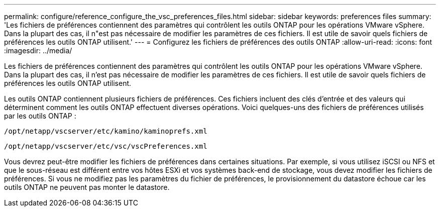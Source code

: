 ---
permalink: configure/reference_configure_the_vsc_preferences_files.html 
sidebar: sidebar 
keywords: preferences files 
summary: 'Les fichiers de préférences contiennent des paramètres qui contrôlent les outils ONTAP pour les opérations VMware vSphere. Dans la plupart des cas, il n"est pas nécessaire de modifier les paramètres de ces fichiers. Il est utile de savoir quels fichiers de préférences les outils ONTAP utilisent.' 
---
= Configurez les fichiers de préférences des outils ONTAP
:allow-uri-read: 
:icons: font
:imagesdir: ../media/


[role="lead"]
Les fichiers de préférences contiennent des paramètres qui contrôlent les outils ONTAP pour les opérations VMware vSphere. Dans la plupart des cas, il n'est pas nécessaire de modifier les paramètres de ces fichiers. Il est utile de savoir quels fichiers de préférences les outils ONTAP utilisent.

Les outils ONTAP contiennent plusieurs fichiers de préférences. Ces fichiers incluent des clés d'entrée et des valeurs qui déterminent comment les outils ONTAP effectuent diverses opérations. Voici quelques-uns des fichiers de préférences utilisés par les outils ONTAP :

`/opt/netapp/vscserver/etc/kamino/kaminoprefs.xml`

`/opt/netapp/vscserver/etc/vsc/vscPreferences.xml`

Vous devrez peut-être modifier les fichiers de préférences dans certaines situations. Par exemple, si vous utilisez iSCSI ou NFS et que le sous-réseau est différent entre vos hôtes ESXi et vos systèmes back-end de stockage, vous devez modifier les fichiers de préférences. Si vous ne modifiez pas les paramètres du fichier de préférences, le provisionnement du datastore échoue car les outils ONTAP ne peuvent pas monter le datastore.
